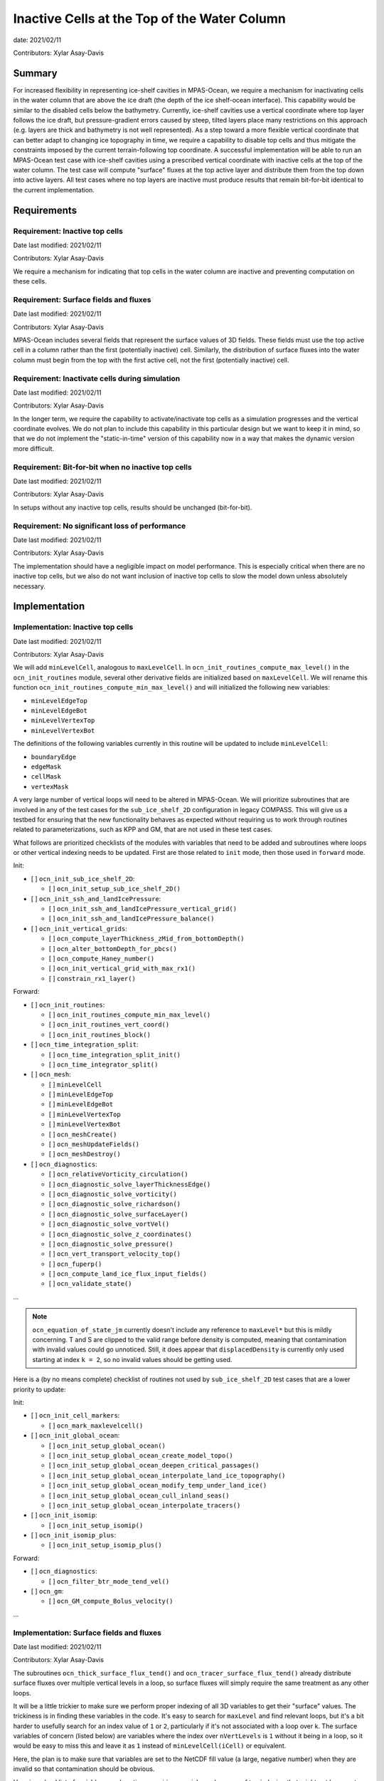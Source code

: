 Inactive Cells at the Top of the Water Column
=============================================

date: 2021/02/11

Contributors: Xylar Asay-Davis



Summary
-------

For increased flexibility in representing ice-shelf cavities in MPAS-Ocean,
we require a mechanism for inactivating cells in the water column that are
above the ice draft (the depth of the ice shelf-ocean interface).  This
capability would be similar to the disabled cells below the bathymetry.
Currently, ice-shelf cavities use a vertical coordinate where top layer follows
the ice draft, but pressure-gradient errors caused by steep, tilted layers
place many restrictions on this approach (e.g. layers are thick and bathymetry
is not well represented).  As a step toward a more flexible vertical coordinate
that can better adapt to changing ice topography in time, we require a
capability to disable top cells and thus mitigate the constraints imposed by
the current terrain-following top coordinate.  A successful implementation will
be able to run an MPAS-Ocean test case with ice-shelf cavities using a
prescribed vertical coordinate with inactive cells at the top of the water
column.  The test case will compute "surface" fluxes at the top active layer
and distribute them from the top down into active layers.  All test cases where
no top layers are inactive must produce results that remain bit-for-bit
identical to the current implementation.


Requirements
------------

Requirement: Inactive top cells
^^^^^^^^^^^^^^^^^^^^^^^^^^^^^^^

Date last modified: 2021/02/11

Contributors: Xylar Asay-Davis

We require a mechanism for indicating that top cells in the water column are
inactive and preventing computation on these cells.

Requirement: Surface fields and fluxes
^^^^^^^^^^^^^^^^^^^^^^^^^^^^^^^^^^^^^^

Date last modified: 2021/02/11

Contributors: Xylar Asay-Davis

MPAS-Ocean includes several fields that represent the surface values of 3D
fields.  These fields must use the top active cell in a column rather than the
first (potentially inactive) cell.  Similarly, the distribution of surface
fluxes into the water column must begin from the top with the first active
cell, not the first (potentially inactive) cell.

Requirement: Inactivate cells during simulation
^^^^^^^^^^^^^^^^^^^^^^^^^^^^^^^^^^^^^^^^^^^^^^^

Date last modified: 2021/02/11

Contributors: Xylar Asay-Davis

In the longer term, we require the capability to activate/inactivate top cells
as a simulation progresses and the vertical coordinate evolves.  We do not plan
to include this capability in this particular design but we want to keep it in
mind, so that we do not implement the "static-in-time" version of this
capability now in a way that makes the dynamic version more difficult.

Requirement: Bit-for-bit when no inactive top cells
^^^^^^^^^^^^^^^^^^^^^^^^^^^^^^^^^^^^^^^^^^^^^^^^^^^

Date last modified: 2021/02/11

Contributors: Xylar Asay-Davis

In setups without any inactive top cells, results should be unchanged
(bit-for-bit).

Requirement: No significant loss of performance
^^^^^^^^^^^^^^^^^^^^^^^^^^^^^^^^^^^^^^^^^^^^^^^

Date last modified: 2021/02/11

Contributors: Xylar Asay-Davis

The implementation should have a negligible impact on model performance.  This
is especially critical when there are no inactive top cells, but we also do not
want inclusion of inactive top cells to slow the model down unless absolutely
necessary.


Implementation
--------------

Implementation: Inactive top cells
^^^^^^^^^^^^^^^^^^^^^^^^^^^^^^^^^^

Date last modified: 2021/02/11

Contributors: Xylar Asay-Davis

We will add ``minLevelCell``, analogous to ``maxLevelCell``.  In
``ocn_init_routines_compute_max_level()`` in the ``ocn_init_routines`` module,
several other derivative fields are initialized based on ``maxLevelCell``.
We will rename this function ``ocn_init_routines_compute_min_max_level()``
and will initialized the following new variables:

* ``minLevelEdgeTop``

* ``minLevelEdgeBot``

* ``minLevelVertexTop``

* ``minLevelVertexBot``

The definitions of the following variables currently in this routine will be
updated to include ``minLevelCell``:

* ``boundaryEdge``

* ``edgeMask``

* ``cellMask``

* ``vertexMask``

A very large number of vertical loops will need to be altered in MPAS-Ocean.
We will prioritize subroutines that are involved in any of the test cases for
the ``sub_ice_shelf_2D`` configuration in legacy COMPASS.  This will give us
a testbed for ensuring that the new functionality behaves as expected without
requiring us to work through routines related to parameterizations, such as
KPP and GM, that are not used in these test cases.

What follows are prioritized checklists of the modules with variables that need
to be added and subroutines where loops or other vertical indexing needs to be
updated.  First are those related to ``init`` mode, then those used in
``forward`` mode.

Init:

* [ ] ``ocn_init_sub_ice_shelf_2D``:

  * [ ] ``ocn_init_setup_sub_ice_shelf_2D()``

* [ ] ``ocn_init_ssh_and_landIcePressure``:

  * [ ] ``ocn_init_ssh_and_landIcePressure_vertical_grid()``

  * [ ] ``ocn_init_ssh_and_landIcePressure_balance()``

* [ ] ``ocn_init_vertical_grids``:

  * [ ] ``ocn_compute_layerThickness_zMid_from_bottomDepth()``

  * [ ] ``ocn_alter_bottomDepth_for_pbcs()``

  * [ ] ``ocn_compute_Haney_number()``

  * [ ] ``ocn_init_vertical_grid_with_max_rx1()``

  * [ ] ``constrain_rx1_layer()``

Forward:

* [ ] ``ocn_init_routines``:

  * [ ] ``ocn_init_routines_compute_min_max_level()``

  * [ ] ``ocn_init_routines_vert_coord()``

  * [ ] ``ocn_init_routines_block()``

* [ ] ``ocn_time_integration_split``:

  * [ ] ``ocn_time_integration_split_init()``

  * [ ] ``ocn_time_integrator_split()``

* [ ] ``ocn_mesh``:

  * [ ] ``minLevelCell``

  * [ ] ``minLevelEdgeTop``

  * [ ] ``minLevelEdgeBot``

  * [ ] ``minLevelVertexTop``

  * [ ] ``minLevelVertexBot``

  * [ ] ``ocn_meshCreate()``

  * [ ] ``ocn_meshUpdateFields()``

  * [ ] ``ocn_meshDestroy()``

* [ ] ``ocn_diagnostics``:

  * [ ] ``ocn_relativeVorticity_circulation()``

  * [ ] ``ocn_diagnostic_solve_layerThicknessEdge()``

  * [ ] ``ocn_diagnostic_solve_vorticity()``

  * [ ] ``ocn_diagnostic_solve_richardson()``

  * [ ] ``ocn_diagnostic_solve_surfaceLayer()``

  * [ ] ``ocn_diagnostic_solve_vortVel()``

  * [ ] ``ocn_diagnostic_solve_z_coordinates()``

  * [ ] ``ocn_diagnostic_solve_pressure()``

  * [ ] ``ocn_vert_transport_velocity_top()``

  * [ ] ``ocn_fuperp()``

  * [ ] ``ocn_compute_land_ice_flux_input_fields()``

  * [ ] ``ocn_validate_state()``

...

.. note::

  ``ocn_equation_of_state_jm`` currently doesn't include any reference to
  ``maxLevel*`` but this is mildly concerning.  T and S are clipped to the
  valid range before density is computed, meaning that contamination with
  invalid values could go unnoticed.  Still, it does appear that
  ``displacedDensity`` is currently only used starting at index ``k = 2``, so
  no invalid values should be getting used.

Here is a (by no means complete) checklist of routines not used by
``sub_ice_shelf_2D`` test cases that are a lower priority to update:

Init:

* [ ] ``ocn_init_cell_markers``:

  * [ ] ``ocn_mark_maxlevelcell()``

* [ ] ``ocn_init_global_ocean``:

  * [ ] ``ocn_init_setup_global_ocean()``

  * [ ] ``ocn_init_setup_global_ocean_create_model_topo()``

  * [ ] ``ocn_init_setup_global_ocean_deepen_critical_passages()``

  * [ ] ``ocn_init_setup_global_ocean_interpolate_land_ice_topography()``

  * [ ] ``ocn_init_setup_global_ocean_modify_temp_under_land_ice()``

  * [ ] ``ocn_init_setup_global_ocean_cull_inland_seas()``

  * [ ] ``ocn_init_setup_global_ocean_interpolate_tracers()``

* [ ] ``ocn_init_isomip``:

  * [ ] ``ocn_init_setup_isomip()``

* [ ] ``ocn_init_isomip_plus``:

  * [ ] ``ocn_init_setup_isomip_plus()``

Forward:

* [ ] ``ocn_diagnostics``:

  * [ ] ``ocn_filter_btr_mode_tend_vel()``

* [ ] ``ocn_gm``:

  * [ ] ``ocn_GM_compute_Bolus_velocity()``

...


Implementation: Surface fields and fluxes
^^^^^^^^^^^^^^^^^^^^^^^^^^^^^^^^^^^^^^^^^

Date last modified: 2021/02/11

Contributors: Xylar Asay-Davis

The subroutines  ``ocn_thick_surface_flux_tend()`` and
``ocn_tracer_surface_flux_tend()`` already distribute surface fluxes over
multiple vertical levels in a loop, so surface fluxes will simply require the
same treatment as any other loops.

It will be a little trickier to make sure we perform proper indexing of all
3D variables to get their "surface" values. The trickiness is in finding these
variables in the code. It's easy to search for ``maxLevel`` and find relevant
loops, but it's a bit harder to usefully search for an index value of ``1`` or
``2``, particularly if it's not associated with a loop over k. The surface
variables of concern (listed below) are variables where the index over
``nVertLevels`` is ``1`` without it being in a loop, so it would be easy to
miss this and leave it as ``1`` instead of ``minLevelCell(iCell)`` or
equivalent.

Here, the plan is to make sure
that variables are set to the NetCDF fill value (a large, negative number)
when they are invalid so that contamination should be obvious.

Here is a checklist of variables or subroutines requiring special care because
of top indexing that might not be easy to find (e.g. by searching for
``maxLevel``):

* [ ] ``ocn_diagnostics``:

  * [ ] ``tracersSurfaceValue``

  * [ ] ``normalVelocitySurfaceLayer``

  * [ ] ``ssh``

  * [ ] ``fracAbsorbed``

  * [ ] ``fracAbsorbedRunoff``

  * [ ] ``nonLocalSurfaceTracerFlux``

  * [ ] ``surfaceBuoyancyForcing``

  * [ ] ``topDrag``

  * [ ] ``topDragMag``

  * [ ] ``landIceFrictionVelocity``

...

Implementation: Inactivate cells during simulation
^^^^^^^^^^^^^^^^^^^^^^^^^^^^^^^^^^^^^^^^^^^^^^^^^^

Date last modified: 2021/02/11

Contributors: Xylar Asay-Davis

The main considerations here will be:

* How time-consuming will it be to call
  ``ocn_init_routines_compute_min_max_level()`` each time ``minLevelCell`` has
  changed?  Is there anything we want to do now to make sure it is efficient?

* Do we notice any other potential problem areas as we are going through the
  code to modify loops?

Implementation: Bit-for-bit when no inactive top cells
^^^^^^^^^^^^^^^^^^^^^^^^^^^^^^^^^^^^^^^^^^^^^^^^^^^^^^

Date last modified: 2021/02/11

Contributors: Xylar Asay-Davis

We will set ``minLevelCell`` to all ``1`` by default.  We will take care not
to reorder computations in a way that would likely lead to non-bit-for-bit
changes.

Implementation: No significant loss of performance
^^^^^^^^^^^^^^^^^^^^^^^^^^^^^^^^^^^^^^^^^^^^^^^^^^

Date last modified: 2021/02/11

Contributors: Xylar Asay-Davis

We will take care not to introduce unnecessary ``if`` statements or equivalents
that were not present before.


Testing
-------

Testing: Inactive top cells
^^^^^^^^^^^^^^^^^^^^^^^^^^^

Date last modified: 2021/02/11

Contributors: Xylar Asay-Davis

We will ensure that all 3D, prognostic variables have been initialized to the
NetCDF fill value in inactive cells at the top of the water column.  We will
attempt to do the same for 3D diagnostic variables.  This should expose any
computations involving these invalid cells.

We will modify the ``sub_ice_shelf_2D`` configuration in legacy COMPASS to
support a z-level initial coordinate in the ice-shelf cavity (including writing
out ``minLevelCell`` in the initial condition).  Then, we will run the
following test cases in this configuration with the new coordinate:

* ``default``

* ``restart_test``

* ``iterative_init``

We will run on multiple machines (Ubuntu laptop, Anvil, Grizzly, Compy) with a
mix of Gnu and Intel compilers.  We will plot the resulting T, S and KE fields
to make sure they look comparable to the results with the current
terrain-following coordinate.

We will test with both the linear (I believe the default) and JM equations of
state.

Testing: Surface fields and fluxes
^^^^^^^^^^^^^^^^^^^^^^^^^^^^^^^^^^

Date last modified: 2021/02/11

Contributors: Xylar Asay-Davis

The testing in ``sub_ice_shelf_2D`` will account for the surface fluxes and
fields that we most anticipate being affected by ``minLevel*``.  Testing of
other surface fields will likely require running tests that include GM, KPP
and other parameterizations that are not part of this configuration by default.

Testing: Inactivate cells during simulation
^^^^^^^^^^^^^^^^^^^^^^^^^^^^^^^^^^^^^^^^^^^^^^^^^^

Date last modified: 2021/02/11

Contributors: Xylar Asay-Davis

Since this is just a consideration, no testing is necessary.  We will add
timers around ``ocn_init_routines_compute_min_max_level()`` (if they are not
already present) to see if the timing is significant, though a global test
may be necessary to get a realistic feel.

Testing: Bit-for-bit when no inactive top cells
^^^^^^^^^^^^^^^^^^^^^^^^^^^^^^^^^^^^^^^^^^^^^^^^^^^^^^

Date last modified: 2021/02/11

Contributors: Xylar Asay-Davis

We will run the legacy COMPASS nightly and land-ice-fluxes regression suites
on multiple machines (Ubuntu laptop, Anvil, Grizzly, Compy) with a mix of Gnu
and Intel compilers to make sure nothing has changed when we run with
``minLevelCell = 1`` everywhere.

We will also run the following E3SM tests before and after the changes:

* ``SMS.T62_oQU120_ais20.MPAS_LISIO_TEST.anvil_intel``
* ``<<help>>``


Testing: No significant loss of performance
^^^^^^^^^^^^^^^^^^^^^^^^^^^^^^^^^^^^^^^^^^^^^^^^^^

Date last modified: 2021/02/11

Contributors: Xylar Asay-Davis

The COMPASS regression suites also include timers.  We will ensure that
performance changes are negligible (within the variability from running the
same test multiple times).

